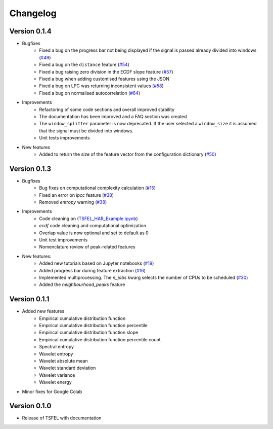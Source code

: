 =========
Changelog
=========

Version 0.1.4
=============
- Bugfixes
    - Fixed a bug on the progress bar not being displayed if the signal is passed already divided into windows (`#49 <https://github.com/fraunhoferportugal/tsfel/issues/49>`_)
    - Fixed a bug on the ``distance`` feature (`#54 <https://github.com/fraunhoferportugal/tsfel/issues/54>`_)
    - Fixed a bug raising zero division in the ECDF slope feature (`#57 <https://github.com/fraunhoferportugal/tsfel/pull/57>`_)
    - Fixed a bug when adding customised features using the JSON
    - Fixed a bug on LPC was returning inconsistent values (`#58 <https://github.com/fraunhoferportugal/tsfel/pull/58>`_)
    - Fixed a bug on normalised autocorrelation (`#64 <https://github.com/fraunhoferportugal/tsfel/pull/64>`_)

- Improvements
    - Refactoring of some code sections and overall improved stability
    - The documentation has been improved and a FAQ section was created
    - The ``window_splitter`` parameter is now deprecated. If the user selected a ``window_size`` it is assumed that the signal must be divided into windows.
    - Unit tests improvements

- New features
    - Added to return the size of the feature vector from the configuration dictionary (`#50 <https://github.com/fraunhoferportugal/tsfel/issues/50>`_)


Version 0.1.3
=============
- Bugfixes
    - Bug fixes on computational complexity calculation (`#15 <https://github.com/fraunhoferportugal/tsfel/pull/15>`_)
    - Fixed an error on `lpcc` feature (`#38 <https://github.com/fraunhoferportugal/tsfel/pull/38>`_)
    - Removed `entropy` warning (`#38 <https://github.com/fraunhoferportugal/tsfel/pull/38>`_)

- Improvements
    - Code cleaning on (`TSFEL_HAR_Example.ipynb <https://github.com/fraunhoferportugal/tsfel/blob/development/notebooks/TSFEL_HAR_Example.ipynb>`_)
    - `ecdf` code cleaning and computational optimization
    - Overlap value is now optional and set to default as 0
    - Unit test improvements
    - Nomenclature review of peak-related features

- New features:
    - Added new tutorials based on Jupyter notebooks (`#19 <https://github.com/fraunhoferportugal/tsfel/issues/19>`_)
    - Added progress bar during feature extraction (`#16 <https://github.com/fraunhoferportugal/tsfel/issues/16>`_)
    - Implemented multiprocessing. The `n_jobs` kwarg selects the number of CPUs to be scheduled (`#30 <https://github.com/fraunhoferportugal/tsfel/pull/30>`_)
    - Added the `neighbourhood_peaks` feature


Version 0.1.1
=============

- Added new features
    - Empirical cumulative distribution function
    - Empirical cumulative distribution function percentile
    - Empirical cumulative distribution function slope
    - Empirical cumulative distribution function percentile count
    - Spectral entropy
    - Wavelet entropy
    - Wavelet absolute mean
    - Wavelet standard deviation
    - Wavelet variance
    - Wavelet energy

- Minor fixes for Google Colab


Version 0.1.0
=============

- Release of TSFEL with documentation
